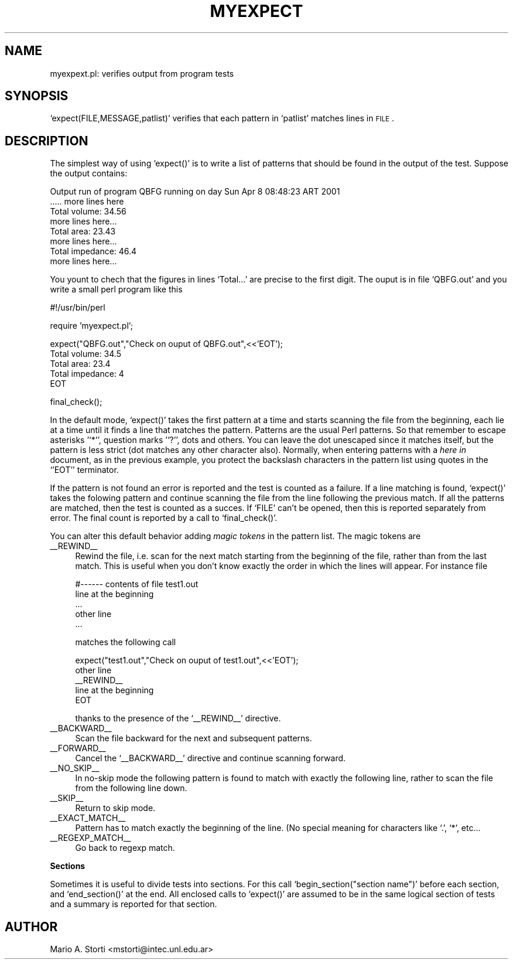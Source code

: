 .\" Automatically generated by Pod::Man version 1.02
.\" Mon Sep 24 19:22:33 2001
.\"
.\" Standard preamble:
.\" ======================================================================
.de Sh \" Subsection heading
.br
.if t .Sp
.ne 5
.PP
\fB\\$1\fR
.PP
..
.de Sp \" Vertical space (when we can't use .PP)
.if t .sp .5v
.if n .sp
..
.de Ip \" List item
.br
.ie \\n(.$>=3 .ne \\$3
.el .ne 3
.IP "\\$1" \\$2
..
.de Vb \" Begin verbatim text
.ft CW
.nf
.ne \\$1
..
.de Ve \" End verbatim text
.ft R

.fi
..
.\" Set up some character translations and predefined strings.  \*(-- will
.\" give an unbreakable dash, \*(PI will give pi, \*(L" will give a left
.\" double quote, and \*(R" will give a right double quote.  | will give a
.\" real vertical bar.  \*(C+ will give a nicer C++.  Capital omega is used
.\" to do unbreakable dashes and therefore won't be available.  \*(C` and
.\" \*(C' expand to `' in nroff, nothing in troff, for use with C<>
.tr \(*W-|\(bv\*(Tr
.ds C+ C\v'-.1v'\h'-1p'\s-2+\h'-1p'+\s0\v'.1v'\h'-1p'
.ie n \{\
.    ds -- \(*W-
.    ds PI pi
.    if (\n(.H=4u)&(1m=24u) .ds -- \(*W\h'-12u'\(*W\h'-12u'-\" diablo 10 pitch
.    if (\n(.H=4u)&(1m=20u) .ds -- \(*W\h'-12u'\(*W\h'-8u'-\"  diablo 12 pitch
.    ds L" ""
.    ds R" ""
.    ds C` `
.    ds C' '
'br\}
.el\{\
.    ds -- \|\(em\|
.    ds PI \(*p
.    ds L" ``
.    ds R" ''
'br\}
.\"
.\" If the F register is turned on, we'll generate index entries on stderr
.\" for titles (.TH), headers (.SH), subsections (.Sh), items (.Ip), and
.\" index entries marked with X<> in POD.  Of course, you'll have to process
.\" the output yourself in some meaningful fashion.
.if \nF \{\
.    de IX
.    tm Index:\\$1\t\\n%\t"\\$2"
.    .
.    nr % 0
.    rr F
.\}
.\"
.\" For nroff, turn off justification.  Always turn off hyphenation; it
.\" makes way too many mistakes in technical documents.
.hy 0
.if n .na
.\"
.\" Accent mark definitions (@(#)ms.acc 1.5 88/02/08 SMI; from UCB 4.2).
.\" Fear.  Run.  Save yourself.  No user-serviceable parts.
.bd B 3
.    \" fudge factors for nroff and troff
.if n \{\
.    ds #H 0
.    ds #V .8m
.    ds #F .3m
.    ds #[ \f1
.    ds #] \fP
.\}
.if t \{\
.    ds #H ((1u-(\\\\n(.fu%2u))*.13m)
.    ds #V .6m
.    ds #F 0
.    ds #[ \&
.    ds #] \&
.\}
.    \" simple accents for nroff and troff
.if n \{\
.    ds ' \&
.    ds ` \&
.    ds ^ \&
.    ds , \&
.    ds ~ ~
.    ds /
.\}
.if t \{\
.    ds ' \\k:\h'-(\\n(.wu*8/10-\*(#H)'\'\h"|\\n:u"
.    ds ` \\k:\h'-(\\n(.wu*8/10-\*(#H)'\`\h'|\\n:u'
.    ds ^ \\k:\h'-(\\n(.wu*10/11-\*(#H)'^\h'|\\n:u'
.    ds , \\k:\h'-(\\n(.wu*8/10)',\h'|\\n:u'
.    ds ~ \\k:\h'-(\\n(.wu-\*(#H-.1m)'~\h'|\\n:u'
.    ds / \\k:\h'-(\\n(.wu*8/10-\*(#H)'\z\(sl\h'|\\n:u'
.\}
.    \" troff and (daisy-wheel) nroff accents
.ds : \\k:\h'-(\\n(.wu*8/10-\*(#H+.1m+\*(#F)'\v'-\*(#V'\z.\h'.2m+\*(#F'.\h'|\\n:u'\v'\*(#V'
.ds 8 \h'\*(#H'\(*b\h'-\*(#H'
.ds o \\k:\h'-(\\n(.wu+\w'\(de'u-\*(#H)/2u'\v'-.3n'\*(#[\z\(de\v'.3n'\h'|\\n:u'\*(#]
.ds d- \h'\*(#H'\(pd\h'-\w'~'u'\v'-.25m'\f2\(hy\fP\v'.25m'\h'-\*(#H'
.ds D- D\\k:\h'-\w'D'u'\v'-.11m'\z\(hy\v'.11m'\h'|\\n:u'
.ds th \*(#[\v'.3m'\s+1I\s-1\v'-.3m'\h'-(\w'I'u*2/3)'\s-1o\s+1\*(#]
.ds Th \*(#[\s+2I\s-2\h'-\w'I'u*3/5'\v'-.3m'o\v'.3m'\*(#]
.ds ae a\h'-(\w'a'u*4/10)'e
.ds Ae A\h'-(\w'A'u*4/10)'E
.    \" corrections for vroff
.if v .ds ~ \\k:\h'-(\\n(.wu*9/10-\*(#H)'\s-2\u~\d\s+2\h'|\\n:u'
.if v .ds ^ \\k:\h'-(\\n(.wu*10/11-\*(#H)'\v'-.4m'^\v'.4m'\h'|\\n:u'
.    \" for low resolution devices (crt and lpr)
.if \n(.H>23 .if \n(.V>19 \
\{\
.    ds : e
.    ds 8 ss
.    ds o a
.    ds d- d\h'-1'\(ga
.    ds D- D\h'-1'\(hy
.    ds th \o'bp'
.    ds Th \o'LP'
.    ds ae ae
.    ds Ae AE
.\}
.rm #[ #] #H #V #F C
.\" ======================================================================
.\"
.IX Title "MYEXPECT 1"
.TH MYEXPECT 1 "perl v5.6.0" "2001-09-24" "User Contributed Perl Documentation"
.UC
.SH "NAME"
myexpext.pl: verifies output from program tests
.SH "SYNOPSIS"
.IX Header "SYNOPSIS"
\&\f(CW\*(C`expect(FILE,MESSAGE,patlist)\*(C'\fR verifies that each pattern in
\&\f(CW\*(C`patlist\*(C'\fR matches lines in \s-1FILE\s0.
.SH "DESCRIPTION"
.IX Header "DESCRIPTION"
The simplest way of using \f(CW\*(C`expect()\*(C'\fR is to write a list of patterns
that should be found in the output of the test. Suppose the output
contains:
.PP
.Vb 8
\&  Output run of program QBFG running on day Sun Apr  8 08:48:23 ART 2001
\&  ..... more lines here
\&  Total volume: 34.56
\&  more lines here...
\&  Total area: 23.43
\&  more lines here...
\&  Total impedance: 46.4
\&  more lines here...
.Ve
You yount to chech that the figures in lines \f(CW\*(C`Total...\*(C'\fR are precise
to the first digit. The ouput is in file \f(CW\*(C`QBFG.out\*(C'\fR and you write a
small perl program like this
.PP
.Vb 1
\&   #!/usr/bin/perl
.Ve
.Vb 1
\&   require 'myexpect.pl';
.Ve
.Vb 5
\&   expect("QBFG.out","Check on ouput of QBFG.out",<<'EOT');
\&   Total volume: 34.5
\&   Total area: 23.4
\&   Total impedance: 4
\&   EOT
.Ve
.Vb 1
\&   final_check();
.Ve
In the default mode, \f(CW\*(C`expect()\*(C'\fR takes the first pattern at a time
and starts scanning the file from the beginning, each lie at a time
until it finds a line that matches the pattern. Patterns are the usual
Perl patterns. So that remember to escape asterisks '\f(CW\*(C`*\*(C'\fR', question
marks '\f(CW\*(C`?\*(C'\fR', dots and others. You can leave the dot unescaped since
it matches itself, but the pattern is less strict (dot matches any
other character also).  Normally, when entering patterns with a \fIhere
in\fR document, as in the previous example, you protect the backslash
characters in the pattern list using quotes in the \f(CW\*(C`'EOT'\*(C'\fR
terminator.
.PP
If the pattern is not found an error is reported and the test is
counted as a failure. If a line matching is found, \f(CW\*(C`expect()\*(C'\fR takes
the folowing pattern and continue scanning the file from the line
following the previous match. If all the patterns are matched, then
the test is counted as a succes. If \f(CW\*(C`FILE\*(C'\fR can't be opened, then this
is reported separately from error. The final count is reported by a
call to \f(CW\*(C`final_check()\*(C'\fR.
.PP
You can alter this default behavior adding \fImagic tokens\fR in
the pattern list. The magic tokens are
.Ip "_\|_REWIND_\|_" 4
.IX Item "__REWIND__"
Rewind the file, i.e. scan for the next match starting from the
beginning of the file, rather than from the last match. This is useful
when you don't know exactly the order in which the lines will appear.
For instance file
.Sp
.Vb 5
\&   #------ contents of file test1.out
\&   line at the beginning
\&   ...
\&   other line 
\&   ...
.Ve
matches the following call
.Sp
.Vb 5
\&   expect("test1.out","Check on ouput of test1.out",<<'EOT');
\&   other line 
\&   __REWIND__
\&   line at the beginning
\&   EOT
.Ve
thanks to the presence of the \f(CW\*(C`_\|_REWIND_\|_\*(C'\fR directive. 
.Ip "_\|_BACKWARD_\|_" 4
.IX Item "__BACKWARD__"
Scan the file backward for the next and subsequent patterns.
.Ip "_\|_FORWARD_\|_" 4
.IX Item "__FORWARD__"
Cancel the \f(CW\*(C`_\|_BACKWARD_\|_\*(C'\fR directive and continue scanning forward. 
.Ip "_\|_NO_SKIP_\|_" 4
.IX Item "__NO_SKIP__"
In no-skip mode the following pattern is found to match with exactly
the following line, rather to scan the file from the following line
down. 
.Ip "_\|_SKIP_\|_" 4
.IX Item "__SKIP__"
Return to skip mode. 
.Ip "_\|_EXACT_MATCH_\|_" 4
.IX Item "__EXACT_MATCH__"
Pattern has to match exactly the beginning of the line. (No special 
meaning for characters like \f(CW\*(C`.\*(C'\fR, \f(CW\*(C`*\*(C'\fR, etc...
.Ip "_\|_REGEXP_MATCH_\|_" 4
.IX Item "__REGEXP_MATCH__"
Go back to regexp match. 
.Sh "Sections"
.IX Subsection "Sections"
Sometimes it is useful to divide tests into sections. For this call
\&\f(CW\*(C`begin_section("section name")\*(C'\fR before each section, and
\&\f(CW\*(C`end_section()\*(C'\fR at the end.  All enclosed calls to \f(CW\*(C`expect()\*(C'\fR are
assumed to be in the same logical section of tests and a summary is
reported for that section.
.SH "AUTHOR"
.IX Header "AUTHOR"
Mario A. Storti <mstorti@intec.unl.edu.ar>
